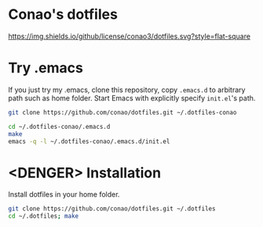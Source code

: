 #+author: conao
#+date: <2018-11-24 Sat>

* Conao's dotfiles
[[https://github.com/conao3/dotfiles.el][https://img.shields.io/github/license/conao3/dotfiles.svg?style=flat-square]]

* Try .emacs
If you just try my .emacs, clone this repository, 
copy ~.emacs.d~ to arbitrary path such as home folder.
Start Emacs with explicitly specify ~init.el~'s path.
#+BEGIN_SRC bash
  git clone https://github.com/conao/dotfiles.git ~/.dotfiles-conao

  cd ~/.dotfiles-conao/.emacs.d
  make
  emacs -q -l ~/.dotfiles-conao/.emacs.d/init.el
#+END_SRC

* <DENGER> Installation
Install dotfiles in your home folder.
#+BEGIN_SRC bash
  git clone https://github.com/conao/dotfiles.git ~/.dotfiles
  cd ~/.dotfiles; make
#+END_SRC

